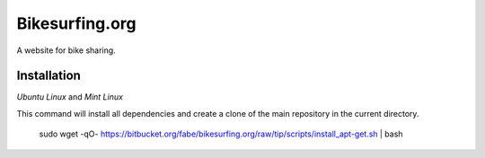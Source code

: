 ===============
Bikesurfing.org
===============

A website for bike sharing.

Installation
============

*Ubuntu Linux* and *Mint Linux*

This command will install all dependencies and create a clone of the main repository in the current directory.

    sudo wget -qO- https://bitbucket.org/fabe/bikesurfing.org/raw/tip/scripts/install_apt-get.sh | bash

